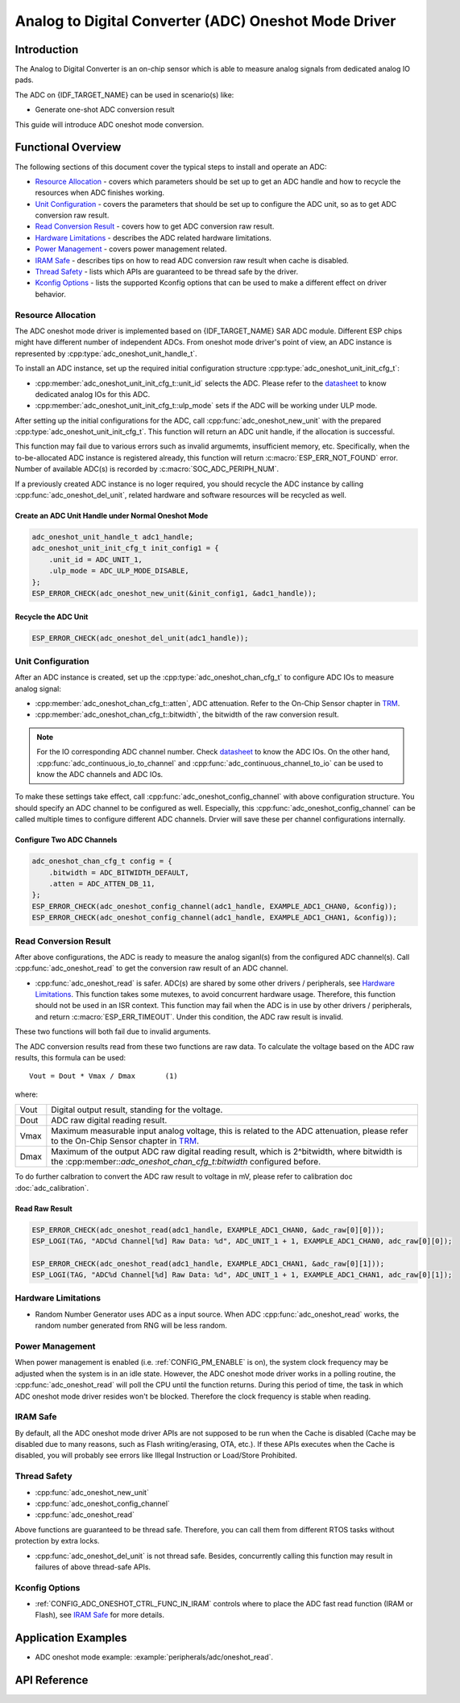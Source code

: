 Analog to Digital Converter (ADC) Oneshot Mode Driver
=====================================================


Introduction
------------

The Analog to Digital Converter is an on-chip sensor which is able to measure analog signals from dedicated analog IO pads.

The ADC on {IDF_TARGET_NAME} can be used in scenario(s) like:

- Generate one-shot ADC conversion result

.. only:: SOC_ADC_DMA_SUPPORTED

    - Generate continuous ADC conversion results

This guide will introduce ADC oneshot mode conversion.


Functional Overview
-------------------

The following sections of this document cover the typical steps to install and operate an ADC:

-  `Resource Allocation <#resource-allocation>`__ - covers which parameters should be set up to get an ADC handle and how to recycle the resources when ADC finishes working.
-  `Unit Configuration <#unit-configuration>`__ - covers the parameters that should be set up to configure the ADC unit, so as to get ADC conversion raw result.
-  `Read Conversion Result <#read-conversion-result>`__ - covers how to get ADC conversion raw result.
-  `Hardware Limitations <#hardware-limitations>`__ - describes the ADC related hardware limitations.
-  `Power Management <#power-management>`__ - covers power management related.
-  `IRAM Safe <#iram-safe>`__ - describes tips on how to read ADC conversion raw result when cache is disabled.
-  `Thread Safety <#thread-safety>`__ - lists which APIs are guaranteed to be thread safe by the driver.
-  `Kconfig Options <#kconfig-options>`__ - lists the supported Kconfig options that can be used to make a different effect on driver behavior.


Resource Allocation
^^^^^^^^^^^^^^^^^^^

The ADC oneshot mode driver is implemented based on {IDF_TARGET_NAME} SAR ADC module. Different ESP chips might have different number of independent ADCs. From oneshot mode driver's point of view, an ADC instance is represented by :cpp:type:`adc_oneshot_unit_handle_t`.

To install an ADC instance, set up the required initial configuration structure :cpp:type:`adc_oneshot_unit_init_cfg_t`:

-  :cpp:member:`adc_oneshot_unit_init_cfg_t::unit_id` selects the ADC. Please refer to the `datasheet <{IDF_TARGET_TRM_EN_URL}>`__ to know dedicated analog IOs for this ADC.
-  :cpp:member:`adc_oneshot_unit_init_cfg_t::ulp_mode` sets if the ADC will be working under ULP mode.

.. todo::

   Add ULP ADC related docs here.

After setting up the initial configurations for the ADC, call :cpp:func:`adc_oneshot_new_unit` with the prepared :cpp:type:`adc_oneshot_unit_init_cfg_t`. This function will return an ADC unit handle, if the allocation is successful.

This function may fail due to various errors such as invalid argumemts, insufficient memory, etc. Specifically, when the to-be-allocated ADC instance is registered already, this function will return :c:macro:`ESP_ERR_NOT_FOUND` error. Number of available ADC(s) is recorded by :c:macro:`SOC_ADC_PERIPH_NUM`.

If a previously created ADC instance is no loger required, you should recycle the ADC instance by calling :cpp:func:`adc_oneshot_del_unit`, related hardware and software resources will be recycled as well.


Create an ADC Unit Handle under Normal Oneshot Mode
~~~~~~~~~~~~~~~~~~~~~~~~~~~~~~~~~~~~~~~~~~~~~~~~~~~

.. code:: c

    adc_oneshot_unit_handle_t adc1_handle;
    adc_oneshot_unit_init_cfg_t init_config1 = {
        .unit_id = ADC_UNIT_1,
        .ulp_mode = ADC_ULP_MODE_DISABLE,
    };
    ESP_ERROR_CHECK(adc_oneshot_new_unit(&init_config1, &adc1_handle));


Recycle the ADC Unit
~~~~~~~~~~~~~~~~~~~~

.. code:: c

    ESP_ERROR_CHECK(adc_oneshot_del_unit(adc1_handle));


Unit Configuration
^^^^^^^^^^^^^^^^^^

After an ADC instance is created, set up the :cpp:type:`adc_oneshot_chan_cfg_t` to configure ADC IOs to measure analog signal:

-  :cpp:member:`adc_oneshot_chan_cfg_t::atten`, ADC attenuation. Refer to the On-Chip Sensor chapter in `TRM <{IDF_TARGET_TRM_EN_URL}>`__.
-  :cpp:member:`adc_oneshot_chan_cfg_t::bitwidth`, the bitwidth of the raw conversion result.

.. note::

    For the IO corresponding ADC channel number. Check `datasheet <{IDF_TARGET_TRM_EN_URL}>`__ to know the ADC IOs.
    On the other hand, :cpp:func:`adc_continuous_io_to_channel` and :cpp:func:`adc_continuous_channel_to_io` can be used to know the ADC channels and ADC IOs.

To make these settings take effect, call :cpp:func:`adc_oneshot_config_channel` with above configuration structure. You should specify an ADC channel to be configured as well.
Especially, this :cpp:func:`adc_oneshot_config_channel` can be called multiple times to configure different ADC channels. Drvier will save these per channel configurations internally.


Configure Two ADC Channels
~~~~~~~~~~~~~~~~~~~~~~~~~~

.. code:: c

    adc_oneshot_chan_cfg_t config = {
        .bitwidth = ADC_BITWIDTH_DEFAULT,
        .atten = ADC_ATTEN_DB_11,
    };
    ESP_ERROR_CHECK(adc_oneshot_config_channel(adc1_handle, EXAMPLE_ADC1_CHAN0, &config));
    ESP_ERROR_CHECK(adc_oneshot_config_channel(adc1_handle, EXAMPLE_ADC1_CHAN1, &config));


Read Conversion Result
^^^^^^^^^^^^^^^^^^^^^^

After above configurations, the ADC is ready to measure the analog siganl(s) from the configured ADC channel(s). Call :cpp:func:`adc_oneshot_read` to get the conversion raw result of an ADC channel.

-  :cpp:func:`adc_oneshot_read` is safer. ADC(s) are shared by some other drivers / peripherals, see `Hardware Limitations <#hardware-limitations>`__. This function takes some mutexes, to avoid concurrent hardware usage. Therefore, this function should not be used in an ISR context. This function may fail when the ADC is in use by other drivers / peripherals, and return :c:macro:`ESP_ERR_TIMEOUT`. Under this condition, the ADC raw result is invalid.

These two functions will both fail due to invalid arguments.

The ADC conversion results read from these two functions are raw data. To calculate the voltage based on the ADC raw results, this formula can be used:

.. parsed-literal::

    Vout = Dout * Vmax / Dmax       (1)

where:

======  =============================================================
Vout    Digital output result, standing for the voltage.
Dout    ADC raw digital reading result.
Vmax    Maximum measurable input analog voltage, this is related to the ADC attenuation, please refer to the On-Chip Sensor chapter in `TRM <{IDF_TARGET_TRM_EN_URL}>`__.
Dmax    Maximum of the output ADC raw digital reading result, which is 2^bitwidth, where bitwidth is the :cpp:member::`adc_oneshot_chan_cfg_t:bitwidth` configured before.
======  =============================================================

To do further calbration to convert the ADC raw result to voltage in mV, please refer to calibration doc :doc:`adc_calibration`.


Read Raw Result
~~~~~~~~~~~~~~~

.. code:: c

    ESP_ERROR_CHECK(adc_oneshot_read(adc1_handle, EXAMPLE_ADC1_CHAN0, &adc_raw[0][0]));
    ESP_LOGI(TAG, "ADC%d Channel[%d] Raw Data: %d", ADC_UNIT_1 + 1, EXAMPLE_ADC1_CHAN0, adc_raw[0][0]);

    ESP_ERROR_CHECK(adc_oneshot_read(adc1_handle, EXAMPLE_ADC1_CHAN1, &adc_raw[0][1]));
    ESP_LOGI(TAG, "ADC%d Channel[%d] Raw Data: %d", ADC_UNIT_1 + 1, EXAMPLE_ADC1_CHAN1, adc_raw[0][1]);

.. _hardware_limitations_adc_oneshot:

Hardware Limitations
^^^^^^^^^^^^^^^^^^^^

- Random Number Generator uses ADC as a input source. When ADC :cpp:func:`adc_oneshot_read` works, the random number generated from RNG will be less random.

.. only:: SOC_ADC_DMA_SUPPORTED

    - A specific ADC unit can only work under one operating mode at any one time, either continuous mode or oneshot mode. :cpp:func:`adc_oneshot_read` has provided the protection.

.. only:: esp32 or esp32s2 or esp32c3 or esp32s3

    - ADC2 is also used by the Wi-Fi. :cpp:func:`adc_oneshot_read` has provided the protection between Wi-Fi driver and ADC oneshot mode driver.

.. only:: esp32

    - ESP32 DevKitC: GPIO 0 cannot be used due to external auto program circuits.

    - ESP-WROVER-KIT: GPIO 0, 2, 4 and 15 cannot be used due to external connections for different purposes.


Power Management
^^^^^^^^^^^^^^^^

When power management is enabled (i.e. :ref:`CONFIG_PM_ENABLE` is on), the system clock frequency may be adjusted when the system is in an idle state. However, the ADC oneshot mode driver works in a polling routine, the :cpp:func:`adc_oneshot_read` will poll the CPU until the function returns. During this period of time, the task in which ADC oneshot mode driver resides won't be blocked. Therefore the clock frequency is stable when reading.


IRAM Safe
^^^^^^^^^

By default, all the ADC oneshot mode driver APIs are not supposed to be run when the Cache is disabled (Cache may be disabled due to many reasons, such as Flash writing/erasing, OTA, etc.). If these APIs executes when the Cache is disabled, you will probably see errors like Illegal Instruction or Load/Store Prohibited.


Thread Safety
^^^^^^^^^^^^^

-  :cpp:func:`adc_oneshot_new_unit`
-  :cpp:func:`adc_oneshot_config_channel`
-  :cpp:func:`adc_oneshot_read`

Above functions are guaranteed to be thread safe. Therefore, you can call them from different RTOS tasks without protection by extra locks.

-  :cpp:func:`adc_oneshot_del_unit` is not thread safe. Besides, concurrently calling this function may result in failures of above thread-safe APIs.


Kconfig Options
^^^^^^^^^^^^^^^

- :ref:`CONFIG_ADC_ONESHOT_CTRL_FUNC_IN_IRAM` controls where to place the ADC fast read function (IRAM or Flash), see `IRAM Safe <#iram-safe>`__ for more details.


Application Examples
--------------------

* ADC oneshot mode example: :example:`peripherals/adc/oneshot_read`.


API Reference
-------------

.. include-build-file:: inc/adc_types.inc
.. include-build-file:: inc/adc_oneshot.inc